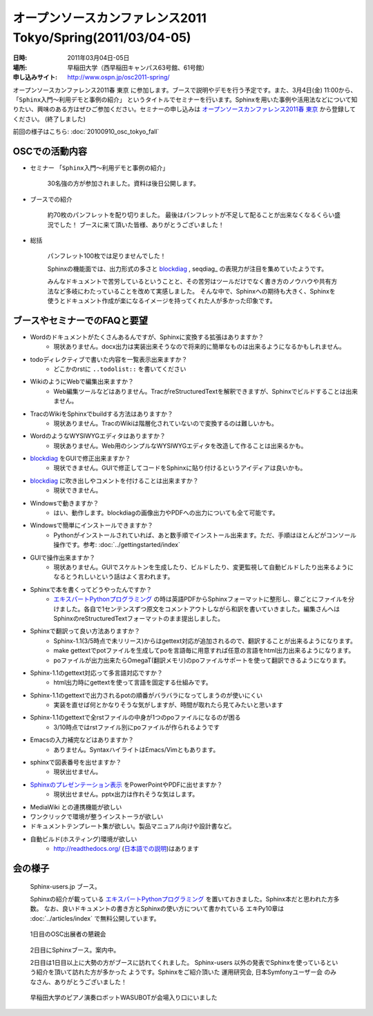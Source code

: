 オープンソースカンファレンス2011 Tokyo/Spring(2011/03/04-05)
==============================================================

:日時: 2011年03月04日-05日
:場所: 早稲田大学（西早稲田キャンパス63号館、61号館）
:申し込みサイト: http://www.ospn.jp/osc2011-spring/

オープンソースカンファレンス2011春 東京 に参加します。ブースで説明やデモを行う予定です。また、3月4日(金) 11:00から、 ``「Sphinx入門～利用デモと事例の紹介」`` というタイトルでセミナーを行います。Sphinxを用いた事例や活用法などについて知りたい、興味のある方はぜひご参加ください。セミナーの申し込みは `オープンソースカンファレンス2011春 東京`_ から登録してください。 (終了しました)

.. _`オープンソースカンファレンス2011春 東京`: http://www.ospn.jp/osc2011-spring/


前回の様子はこちら: :doc:`20100910_osc_tokyo_fall`

OSCでの活動内容
----------------
* セミナー ``「Sphinx入門～利用デモと事例の紹介」``

    30名強の方が参加されました。資料は後日公開します。


* ブースでの紹介

    約70枚のパンフレットを配り切りました。
    最後はパンフレットが不足して配ることが出来なくなるくらい盛況でした！
    ブースに来て頂いた皆様、ありがとうございました！

* 総括

    パンフレット100枚では足りませんでした！

    Sphinxの機能面では、出力形式の多さと blockdiag_ , seqdiag_ の表現力が注目を集めていたようです。

    みんなドキュメントで苦労しているということと、その苦労はツールだけでなく書き方のノウハウや共有方法など多岐にわたっていることを改めて実感しました。
    そんな中で、Sphinxへの期待も大きく、Sphinxを使うとドキュメント作成が楽になるイメージを持ってくれた人が多かった印象です。




ブースやセミナーでのFAQと要望
------------------------------

* Wordのドキュメントがたくさんあるんですが、Sphinxに変換する拡張はありますか？
    * 現状ありません。docx出力は実装出来そうなので将来的に簡単なものは出来るようになるかもしれません。

* todoディレクティブで書いた内容を一覧表示出来ますか？
    * どこかのrstに ``..todolist::`` を書いてください

* WikiのようにWebで編集出来ますか？
    * Web編集ツールなどはありません。TracがreStructuredTextを解釈できますが、Sphinxでビルドすることは出来ません。

* TracのWikiをSphinxでbuildする方法はありますか？
    * 現状ありません。TracのWikiは階層化されていないので変換するのは難しいかも。

* WordのようなWYSIWYGエディタはありますか？
    * 現状ありません。Web用のシンプルなWYSIWYGエディタを改造して作ることは出来るかも。

* blockdiag_ をGUIで修正出来ますか？
    * 現状できません。GUIで修正してコードをSphinxに貼り付けるというアイディアは良いかも。

.. _blockdiag: http://pypi.python.org/pypi/sphinxcontrib-blockdiag/

* blockdiag_ に吹き出しやコメントを付けることは出来ますか？
    * 現状できません。

* Windowsで動きますか？
    * はい、動作します。blockdiagの画像出力やPDFへの出力についても全て可能です。

* Windowsで簡単にインストールできますか？
    * Pythonがインストールされていれば、あと数手順でインストール出来ます。ただ、手順はほとんどがコンソール操作です。参考: :doc:`../gettingstarted/index`

* GUIで操作出来ますか？
    * 現状ありません。GUIでスケルトンを生成したり、ビルドしたり、変更監視して自動ビルドしたり出来るようになるとうれしいという話はよく言われます。

* Sphinxで本を書くってどうやったんですか？
    * `エキスパートPythonプログラミング`_ の時は英語PDFからSphinxフォーマットに整形し、章ごとにファイルを分けました。各自で1センテンスずつ原文をコメントアウトしながら和訳を書いていきました。編集さんへはSphinxのreStructuredTextフォーマットのまま提出しました。

* Sphinxで翻訳って良い方法ありますか？
    * Sphinx-1.1(3/5時点で未リリース)からはgettext対応が追加されるので、翻訳することが出来るようになります。
    * make gettextでpotファイルを生成してpoを言語毎に用意すれば任意の言語をhtml出力出来るようになります。
    * poファイルが出力出来たらOmegaT(翻訳メモリ)のpoファイルサポートを使って翻訳できるようになります。

* Sphinx-1.1のgettext対応って多言語対応ですか？
    * html出力時にgettextを使って言語を固定する仕組みです。

* Sphinx-1.1のgettextで出力されるpotの順番がバラバラになってしまうのが使いにくい
    * 実装を直せば何とかなりそうな気がしますが、時間が取れたら見てみたいと思います

* Sphinx-1.1のgettextで全rstファイルの中身が1つのpoファイルになるのが困る
    * 3/10時点ではrstファイル別にpoファイルが作られるようです

* Emacsの入力補完などはありますか？
    * ありません。SyntaxハイライトはEmacs/Vimともあります。

* sphinxで図表番号を出せますか？
    * 現状出せません。

* `Sphinxのプレゼンテーション表示 <http://pypi.python.org/pypi/sphinxjp.themes.s6/>`_ をPowerPointやPDFに出せますか？
    * 現状出せません。pptx出力は作れそうな気はします。

* MediaWiki との連携機能が欲しい

* ワンクリックで環境が整うインストーラが欲しい

* ドキュメントテンプレート集が欲しい。製品マニュアル向けや設計書など。

* 自動ビルド(ホスティング)環境が欲しい
    * http://readthedocs.org/ (`日本語での説明 <http://readthedocs.org/docs/readthedocs-doc-ja/>`_)はあります

.. _`エキスパートPythonプログラミング`: http://www.amazon.co.jp/dp/4048686291

会の様子
--------

.. figure:: 20110304_osc_tokyo_spring/booth.jpg

    Sphinx-users.jp ブース。

    Sphinxの紹介が載っている
    `エキスパートPythonプログラミング`_ を置いておきました。Sphinx本だと思われた方多数。
    なお、良いドキュメントの書き方とSphinxの使い方について書かれている エキPy10章は
    :doc:`../articles/index` で無料公開しています。

.. figure:: 20110304_osc_tokyo_spring/reception.jpg

    1日目のOSC出展者の懇親会

.. figure:: 20110304_osc_tokyo_spring/attendant.jpg

    2日目にSphinxブース。案内中。

    2日目は1日目以上に大勢の方がブースに訪れてくれました。 Sphinx-users
    以外の発表でSphinxを使っているという紹介を頂いて訪れた方が多かった
    ようです。Sphinxをご紹介頂いた 運用研究会, 日本Symfonyユーザー会
    のみなさん、ありがとうございました！


.. figure:: 20110304_osc_tokyo_spring/WASUBOT.jpg

    早稲田大学のピアノ演奏ロボットWASUBOTが会場入り口にいました

